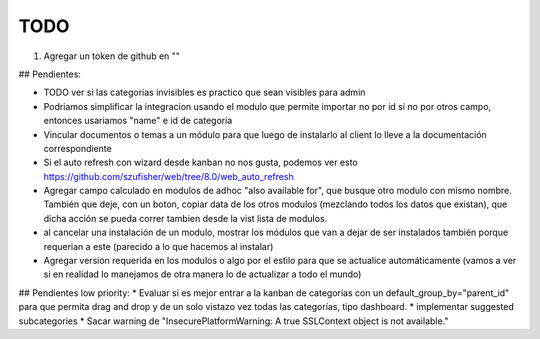 TODO
====
1. Agregar un token de github en ""

## Pendientes:

* TODO ver si las categorias invisibles es practico que sean visibles para admin

* Podriamos simplificar la integracion usando el modulo que permite importar no por id si no por otros campo, entonces usariamos "name" e id de categoria

* Vincular documentos o temas a un módulo para que luego de instalarlo al client lo lleve a la documentación correspondiente

* Si el auto refresh con wizard desde kanban no nos gusta, podemos ver esto https://github.com/szufisher/web/tree/8.0/web_auto_refresh

* Agregar campo calculado en modulos de adhoc "also available for", que busque otro modulo con mismo nombre. También que deje, con un boton, copiar data de los otros modulos (mezclando todos los datos que existan), que dicha acción se pueda correr tambien desde la vist lista de modulos.

* al cancelar una instalación de un modulo, mostrar los módulos que van a dejar de ser instalados también porque requerian a este (parecido a lo que hacemos al instalar)

* Agregar version requerida en los modulos o algo por el estilo para que se actualice automáticamente (vamos a ver si en realidad lo manejamos de otra manera lo de actualizar a todo el mundo)

    
## Pendientes low priority:
* Evaluar si es mejor entrar a la kanban de categorías con un default_group_by="parent_id" para que permita drag and drop y de un solo vistazo vez todas las categorías, tipo dashboard.
* implementar suggested subcategories
* Sacar warning de "InsecurePlatformWarning: A true SSLContext object is not available."
